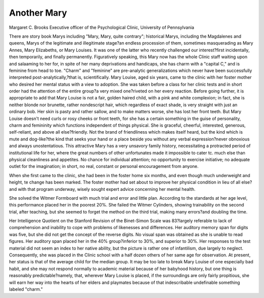 Another Mary
============

Margaret C. Brooks
Executive officer of the Psychological Clinic,
University of Pennsylvania

There are story book Marys including "Mary, Mary, quite contrary"; historical Marys, including the Magdalenes and queens,
Marys of the legitimate and illegitimate stage?an endless procession of them, sometimes masquerading as Mary Annes, Mary
Elizabeths, or Mary Louises. It was one of the latter who recently
challenged our interest?first incidentally, then temporarily, and
finally permanently. Figuratively speaking, this Mary now has the
whole Clinic staff waiting upon and salaaming to her for, in spite
of her many deprivations and handicaps, she has charm with a
"capital C," and is feminine from head to toe. "Charm" and
"feminine" are pre-analytic generalizations which never have been
successfully interpreted post-analytically,?that is, scientifically.
Mary Louise, aged six years, came to the clinic with her foster
mother who desired her mental status with a view to adoption. She
was taken before a class for her clinic tests and in short order had
the attention of the entire group?a very mixed one?riveted on her
every reaction. Before going further, it is appropriate to add that
Mary Louise is not a fair, golden haired child, with a pink and
white complexion; in fact, she is neither blonde nor brunette,
rather nondescript hair, which regardless of exact shade, is very
straight with just an ordinary bob. Her skin is pasty and rather
sallow, and to make matters worse, she has lost her front teeth.
But Mary Louise doesn't need curls or rosy cheeks or front teeth,
for she has a certain something in the guise of personality, charm
and femininity which functions independent of things physical.
She is graceful, cheerful, interested, generous, self-reliant, and
above all else?friendly. Not the brand of friendliness which makes
itself heard, but the kind which is mute and dog-like?the kind
that seeks your hand or a place beside you without any verbal expression?never obnoxious and always unostentatious.
This attractive Mary has a very unsavory family history,
necessitating a protracted period of institutional life for her, where
the great numbers of other unfortunates made it impossible to cater
tc. much else than physical cleanliness and appetites. No chance
for individual attention; no opportunity to exercise initiative; no
adequate outlet for the imagination; in short, no real, constant or
personal encouragement from anyone.

When she first came to the clinic, she had been in the foster
home six months, and even though much underweight and height,
te change has been marked. The foster mother had set about to
improve her physical condition in lieu of all else?and with that
program underway, wisely sought expert advice concerning her
mental health.

She solved the Witmer Formboard with much trial and error
and little plan. According to the standards at her age level, this
performance placed her in the poorest 20%. She failed the Witmer
Cylinders, showing trainability on the second trial, after teaching,
but she seemed to forget the method on the third trial, making
many errors?and doubling the time.

Her Intelligence Quotient on the Stanford Revision of the
Binet-Simon Scale was 83?largely referable to lack of comprehension and inability to cope with problems of likenesses and differences. Her auditory memory span for digits was five, but she did
not get the concept of the reverse digits. No visual span was obtained as she is unable to read figures. Her auditory span placed
her in the 40% group?inferior to 30%, and superior to 30%.
Her responses to the test material did not seem an index to her
native ability, but the picture is rather one of infantilism, due
largely to neglect. Consequently, she was placed in the Clinic
school with a half dozen others of her same age for observation. At
present, her status is that of the average child for the median group.
It may be too late to break Mary Louise of one especially bad
habit, and she may not respond normally to academic material because of her babyhood history, but one thing is reasonably predictable?namely, that, wherever Mary Louise is placed, if the surroundings are only fairly propitious, she will earn her way into
the hearts of her elders and playmates because of that indescribable
undefinable something labeled "charm."
